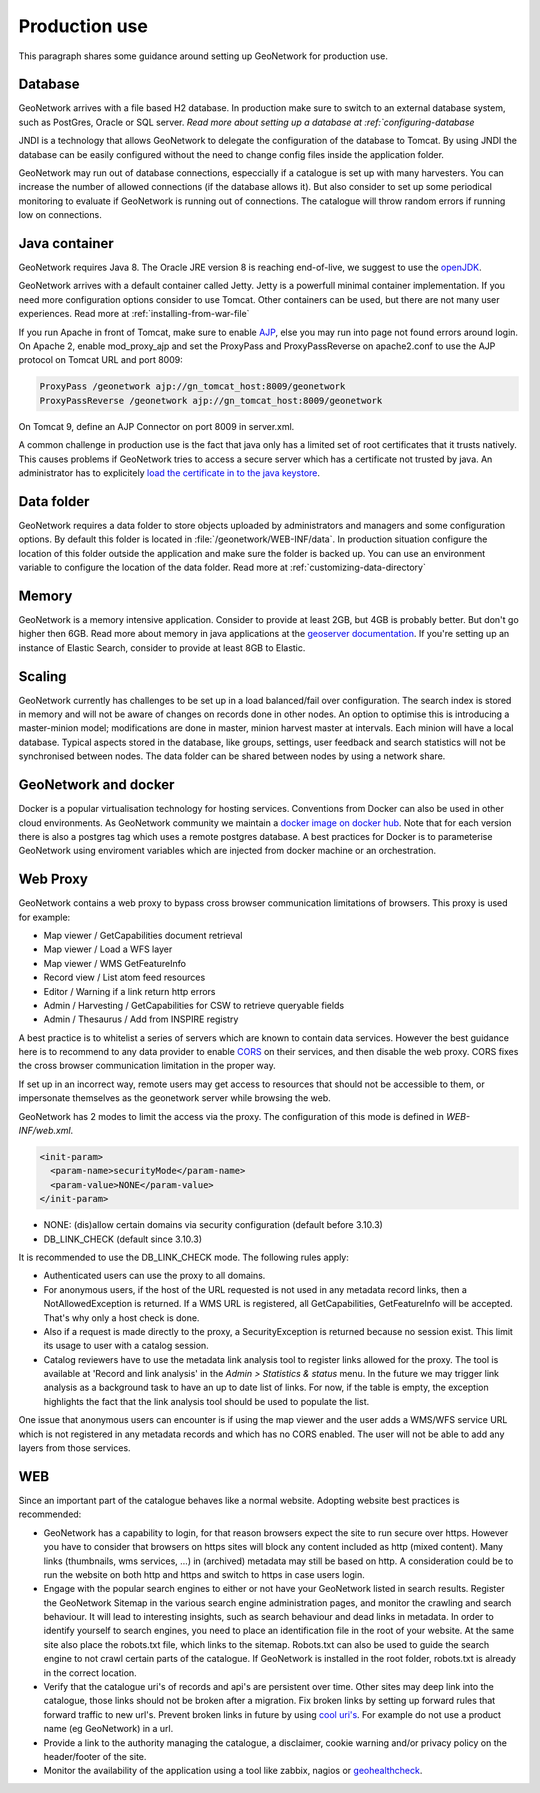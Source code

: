 .. _production-use:

Production use
######################

This paragraph shares some guidance around setting up GeoNetwork for production use.

Database
--------

GeoNetwork arrives with a file based H2 database. In production make sure to switch to an external database system, such as PostGres, Oracle or SQL server. `Read more about setting up a database at :ref:`configuring-database`

JNDI is a technology that allows GeoNetwork to delegate the configuration of the database to Tomcat. By using JNDI the database can be easily configured without the need to change config files inside the application folder.

GeoNetwork may run out of database connections, especcially if a catalogue is set up with many harvesters. You can increase the number of allowed connections (if the database allows it). But also consider to set up some periodical monitoring to evaluate if GeoNetwork is running out of connections. The catalogue will throw random errors if running low on connections.

Java container
--------------

GeoNetwork requires Java 8. The Oracle JRE version 8 is reaching end-of-live, we suggest to use the `openJDK <https://adoptopenjdk.net>`_.

GeoNetwork arrives with a default container called Jetty. Jetty is a powerfull minimal container implementation. If you need more configuration options consider to use Tomcat. Other containers can be used, but there are not many user experiences. Read more at :ref:`installing-from-war-file`

If you run Apache in front of Tomcat, make sure to enable `AJP <https://tomcat.apache.org/tomcat-4.0-doc/config/ajp.html>`_, else you may run into page not found errors around login. On Apache 2, enable mod_proxy_ajp and set the ProxyPass and ProxyPassReverse on apache2.conf to use the AJP protocol on Tomcat URL and port 8009:

.. code-block:: shell

    ProxyPass /geonetwork ajp://gn_tomcat_host:8009/geonetwork
    ProxyPassReverse /geonetwork ajp://gn_tomcat_host:8009/geonetwork

On Tomcat 9, define an AJP Connector on port 8009 in server.xml.

A common challenge in production use is the fact that java only has a limited set of root certificates that it trusts natively. This causes problems if GeoNetwork tries to access a secure server which has a certificate not trusted by java. An administrator has to explicitely `load the certificate in to the java keystore <https://stackoverflow.com/questions/4325263/how-to-import-a-cer-certificate-into-a-java-keystore>`_.

Data folder
-----------

GeoNetwork requires a data folder to store objects uploaded by administrators and managers and some configuration options. By default this folder is located in :file:`/geonetwork/WEB-INF/data`. In production situation configure the location of this folder outside the application and make sure the folder is backed up. You can use an environment variable to configure the location of the data folder. Read more at :ref:`customizing-data-directory`

Memory
------

GeoNetwork is a memory intensive application. Consider to provide at least 2GB, but 4GB is probably better. But don't go higher then 6GB.
Read more about memory in java applications at the `geoserver documentation <https://docs.geoserver.org/stable/en/user/production/container.html>`_.
If you're setting up an instance of Elastic Search, consider to provide at least 8GB to Elastic.

Scaling
-------

GeoNetwork currently has challenges to be set up in a load balanced/fail over configuration. The search index is stored in memory and will not be aware of changes on records done in other nodes.
An option to optimise this is introducing a master-minion model; modifications are done in master, minion harvest master at intervals. Each minion will have a local database.
Typical aspects stored in the database, like groups, settings, user feedback and search statistics will not be synchronised between nodes.
The data folder can be shared between nodes by using a network share.

GeoNetwork and docker
---------------------

Docker is a popular virtualisation technology for hosting services. Conventions from Docker can also be used in other cloud environments.
As GeoNetwork community we maintain a `docker image on docker hub <https://hub.docker.com/_/geonetwork>`_. Note that for each version there is also a postgres tag which uses a remote postgres database.
A best practices for Docker is to parameterise GeoNetwork using enviroment variables which are injected from docker machine or an orchestration.

Web Proxy
---------

GeoNetwork contains a web proxy to bypass cross browser communication limitations of browsers.
This proxy is used for example:

* Map viewer / GetCapabilities document retrieval
* Map viewer / Load a WFS layer
* Map viewer / WMS GetFeatureInfo
* Record view / List atom feed resources
* Editor / Warning if a link return http errors
* Admin / Harvesting / GetCapabilities for CSW to retrieve queryable fields
* Admin / Thesaurus / Add from INSPIRE registry

A best practice is to whitelist a series of servers which are known to contain data services.
However the best guidance here is to recommend to any data provider to enable
`CORS <https://en.wikipedia.org/wiki/Cross-origin_resource_sharing>`_ on their services,
and then disable the web proxy. CORS fixes the cross browser communication limitation
in the proper way.

If set up in an incorrect way, remote users may get access to resources
that should not be accessible to them, or impersonate themselves as the geonetwork server
while browsing the web.

GeoNetwork has 2 modes to limit the access via the proxy. The configuration of this mode is defined in `WEB-INF/web.xml`.

.. code-block:: xml

    <init-param>
      <param-name>securityMode</param-name>
      <param-value>NONE</param-value>
    </init-param>

* NONE: (dis)allow certain domains via security configuration (default before 3.10.3)
* DB_LINK_CHECK (default since 3.10.3)

It is recommended to use the DB_LINK_CHECK mode. The following rules apply:

* Authenticated users can use the proxy to all domains.

* For anonymous users, if the host of the URL requested is not used in any
  metadata record links, then a NotAllowedException is returned. If a WMS URL is registered, all GetCapabilities, GetFeatureInfo will be
  accepted. That's why only a host check is done.

* Also if a request is made directly to the proxy, a SecurityException is
  returned because no session exist. This limit its usage to user with a
  catalog session.

* Catalog reviewers have to use the metadata link analysis
  tool to register links allowed for the proxy. The tool is available at 'Record and link analysis' 
  in the `Admin > Statistics & status` menu. In the future we may
  trigger link analysis as a background task to have an up to date list of links.
  For now, if the table is empty, the exception highlights the fact that the
  link analysis tool should be used to populate the list.

One issue that anonymous users can encounter is if using the map viewer and the user
adds a WMS/WFS service URL which is not registered in any metadata records and which has
no CORS enabled. The user will not be able to add any layers from those services.



WEB
---

Since an important part of the catalogue behaves like a normal website. Adopting website best practices is recommended:

- GeoNetwork has a capability to login, for that reason browsers expect the site to run secure over https.
  However you have to consider that browsers on https sites will block any content included as http (mixed content).
  Many links (thumbnails, wms services, ...) in (archived) metadata may still be based on http. A consideration
  could be to run the website on both http and https and switch to https in case users login.

- Engage with the popular search engines to either or not have your GeoNetwork listed in search results. Register the GeoNetwork Sitemap in the various search engine administration pages, and monitor the crawling and search behaviour. It will lead to interesting insights, such as search behaviour and dead links in metadata.
  In order to identify yourself to search engines, you need to place an identification file in the root of your website. At the same site also place the robots.txt file, which links to the sitemap. Robots.txt can also be used to guide the search engine to not crawl certain parts of the catalogue. If GeoNetwork is installed in the root folder, robots.txt is already in the correct location.

- Verify that the catalogue uri's of records and api's are persistent over time. Other sites may deep link into the catalogue, those links should not be broken after a migration. Fix broken links by setting up forward rules that forward traffic to new url's. Prevent broken links in future by using `cool uri's <https://www.w3.org/TR/cooluris/>`_. For example do not use a product name (eg GeoNetwork) in a url.

- Provide a link to the authority managing the catalogue, a disclaimer, cookie warning and/or privacy policy on the header/footer of the site.

- Monitor the availability of the application using a tool like zabbix, nagios or `geohealthcheck <https://geohealthcheck.org/>`_.


